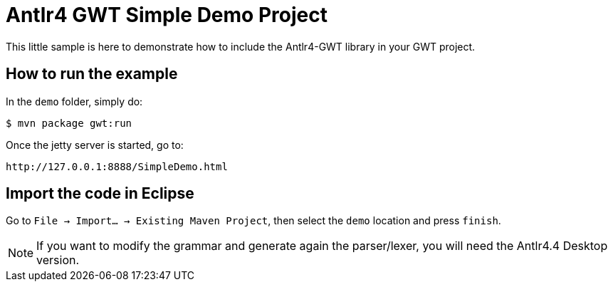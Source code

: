 = Antlr4 GWT Simple Demo Project

This little sample is here to demonstrate how to include the Antlr4-GWT library in your GWT project.

== How to run the example

In the `demo` folder, simply do:

	$ mvn package gwt:run

Once the jetty server is started, go to:

    http://127.0.0.1:8888/SimpleDemo.html


== Import the code in Eclipse

Go to `File -> Import... -> Existing Maven Project`, then select the `demo` location and press `finish`.

[NOTE] 
If you want to modify the grammar and generate again the parser/lexer, you will need the Antlr4.4 Desktop version.


